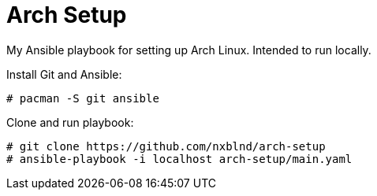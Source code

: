 = Arch Setup

My Ansible playbook for setting up Arch Linux. Intended to run locally.

Install Git and Ansible:

[shell]
----
# pacman -S git ansible
----

Clone and run playbook:
[shell]
----
# git clone https://github.com/nxblnd/arch-setup
# ansible-playbook -i localhost arch-setup/main.yaml
----